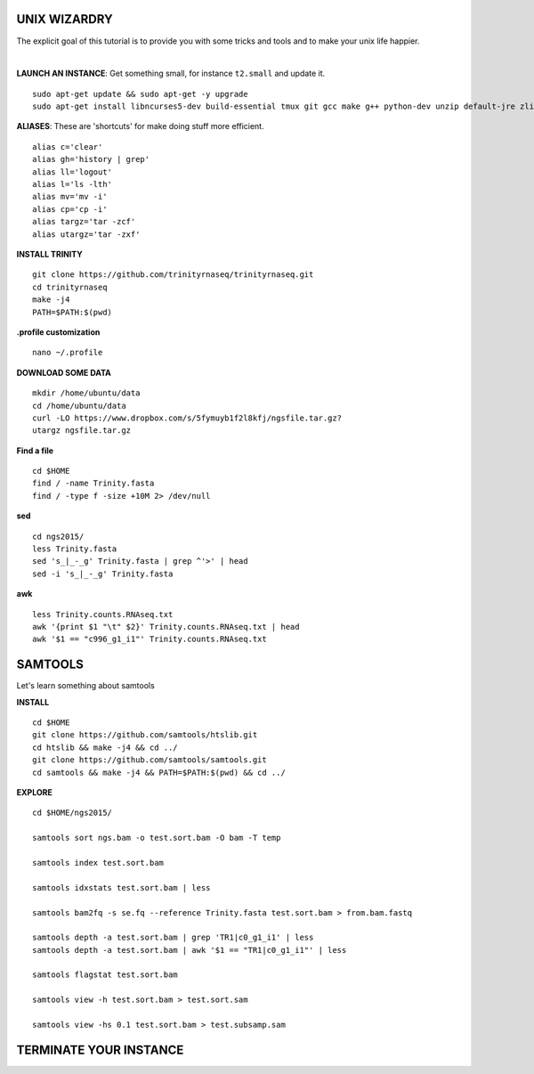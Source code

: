 ===============
UNIX WIZARDRY
===============

The explicit goal of this tutorial is to provide you with some tricks and tools and to make your unix life happier. 

|

**LAUNCH AN INSTANCE**: Get something small, for instance ``t2.small`` and update it.

::

  sudo apt-get update && sudo apt-get -y upgrade
  sudo apt-get install libncurses5-dev build-essential tmux git gcc make g++ python-dev unzip default-jre zlib1g-dev

**ALIASES**: These are 'shortcuts' for make doing stuff more efficient.

::

  alias c='clear'
  alias gh='history | grep'
  alias ll='logout'
  alias l='ls -lth'
  alias mv='mv -i'
  alias cp='cp -i' 
  alias targz='tar -zcf'
  alias utargz='tar -zxf'

**INSTALL TRINITY**

::

  git clone https://github.com/trinityrnaseq/trinityrnaseq.git
  cd trinityrnaseq
  make -j4
  PATH=$PATH:$(pwd)

**.profile customization**

::

  nano ~/.profile

**DOWNLOAD SOME DATA**

::

  mkdir /home/ubuntu/data
  cd /home/ubuntu/data
  curl -LO https://www.dropbox.com/s/5fymuyb1f2l8kfj/ngsfile.tar.gz?
  utargz ngsfile.tar.gz


**Find a file**

::

  cd $HOME
  find / -name Trinity.fasta
  find / -type f -size +10M 2> /dev/null

**sed**

::

  cd ngs2015/
  less Trinity.fasta
  sed 's_|_-_g' Trinity.fasta | grep ^'>' | head
  sed -i 's_|_-_g' Trinity.fasta
  

**awk**

::

  less Trinity.counts.RNAseq.txt
  awk '{print $1 "\t" $2}' Trinity.counts.RNAseq.txt | head
  awk '$1 == "c996_g1_i1"' Trinity.counts.RNAseq.txt


========================
SAMTOOLS
========================

Let's learn something about samtools

**INSTALL**

::

  cd $HOME
  git clone https://github.com/samtools/htslib.git
  cd htslib && make -j4 && cd ../
  git clone https://github.com/samtools/samtools.git
  cd samtools && make -j4 && PATH=$PATH:$(pwd) && cd ../


**EXPLORE**

::

  cd $HOME/ngs2015/
  
  samtools sort ngs.bam -o test.sort.bam -O bam -T temp
  
  samtools index test.sort.bam
  
  samtools idxstats test.sort.bam | less
  
  samtools bam2fq -s se.fq --reference Trinity.fasta test.sort.bam > from.bam.fastq
  
  samtools depth -a test.sort.bam | grep 'TR1|c0_g1_i1' | less
  samtools depth -a test.sort.bam | awk '$1 == "TR1|c0_g1_i1"' | less

  samtools flagstat test.sort.bam
  
  samtools view -h test.sort.bam > test.sort.sam
  
  samtools view -hs 0.1 test.sort.bam > test.subsamp.sam

========================
TERMINATE YOUR INSTANCE
========================
